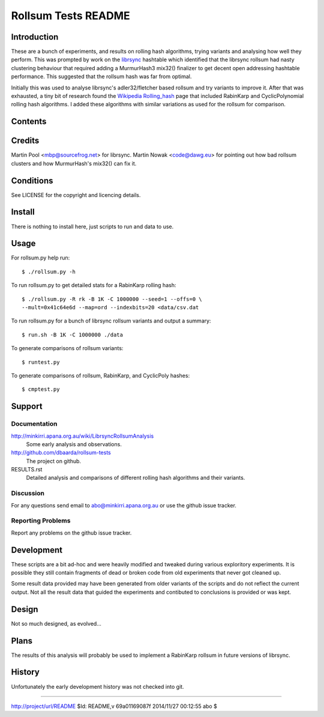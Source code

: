 ====================
Rollsum Tests README
====================

Introduction
============

These are a bunch of experiments, and results on rolling hash
algorithms, trying variants and analysing how well they perform. This
was prompted by work on the `librsync
<https://github.com/librsync/librsync>`_ hashtable which identified
that the librsync rollsum had nasty clustering behaviour that required
adding a MurmurHash3 mix32() finalizer to get decent open addressing
hashtable performance. This suggested that the rollsum hash was far
from optimal.

Initially this was used to analyse librsync's adler32/fletcher based
rollsum and try variants to improve it. After that was exhausted, a
tiny bit of research found the `Wikipedia Rolling_hash
<https://en.wikipedia.org/wiki/Rolling_hash>`_ page that included
RabinKarp and CyclicPolynomial rolling hash algorithms. I added these
algorithms with similar variations as used for the rollsum for
comparison.

Contents
========

=============== ======================================================
Name            Description
=============== ======================================================
README.rst      This file.
RESULTS.rst     Discussion and analysis comparing different rollsums.
LICENSE         Copyright and licencing details.
rollsum.py      Script to test different rollsum algorithms.
run.sh          Script to run rollsum.py for many rollsum variants.
runtest.py      Script to compare rollsum variants.
cmphash.py      Script to compare rollsum, RabinKarp, and CyclicPoly.
lcg_inthash.py  LCG random number and primes functions.
data/csv.dat    File fragment of csv (ASCII) data for input.
data/zip.dat    File fragment of zip (random) data for input.
data/*.out      Output files from script runs.
=============== =======================================================

Credits
=======

Martin Pool <mbp@sourcefrog.net> for librsync.
Martin Nowak <code@dawg.eu> for pointing out how bad rollsum clusters
and how MurmurHash's mix32() can fix it.

Conditions
==========

See LICENSE for the copyright and licencing details.

Install
=======

There is nothing to install here, just scripts to run and data to use.

Usage
=====

For rollsum.py help run::

    $ ./rollsum.py -h

To run rollsum.py to get detailed stats for a RabinKarp rolling hash::

    $ ./rollsum.py -R rk -B 1K -C 1000000 --seed=1 --offs=0 \
    --mult=0x41c64e6d --map=ord --indexbits=20 <data/csv.dat

To run rollsum.py for a bunch of librsync rollsum variants and output
a summary::

    $ run.sh -B 1K -C 1000000 ./data

To generate comparisons of rollsum variants::

    $ runtest.py
    
To generate comparisons of rollsum, RabinKarp, and CyclicPoly hashes::

    $ cmptest.py

Support
=======

Documentation
-------------

http://minkirri.apana.org.au/wiki/LibrsyncRollsumAnalysis
  Some early analysis and observations.
  
http://github.com/dbaarda/rollsum-tests
  The project on github.

RESULTS.rst
  Detailed analysis and comparisons of different rolling hash
  algorithms and their variants.

Discussion
----------

For any questions send email to abo@minkirri.apana.org.au or use the
github issue tracker.

Reporting Problems
------------------

Report any problems on the github issue tracker.

Development
===========

These scripts are a bit ad-hoc and were heavily modified and tweaked
during various exploritory experiments. It is possible they still
contain fragments of dead or broken code from old experiments that
never got cleaned up.

Some result data provided may have been generated from older variants
of the scripts and do not reflect the current output. Not all the
result data that guided the experiments and contibuted to conclusions
is provided or was kept.

Design
======

Not so much designed, as evolved...


Plans
=====

The results of this analysis will probably be used to implement a
RabinKarp rollsum in future versions of librsync.

History
=======

Unfortunately the early development history was not checked into git.


----

http://project/url/README
$Id: README,v 69a01169087f 2014/11/27 00:12:55 abo $
